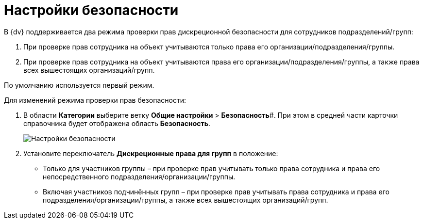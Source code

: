 = Настройки безопасности

В {dv} поддерживается два режима проверки прав дискреционной безопасности для сотрудников подразделений/групп:

. При проверке прав сотрудника на объект учитываются только права его организации/подразделения/группы.
. При проверке прав сотрудника на объект учитываются права его организации/подразделения/группы, а также права всех вышестоящих организаций/групп.

По умолчанию используется первый режим.

Для изменений режима проверки прав безопасности:

. В области *Категории* выберите ветку *Общие настройки* > *Безопасность*#. При этом в средней части карточки справочника будет отображена область *Безопасность*.
+
image::security.png[Настройки безопасности]
. Установите переключатель *Дискреционные права для групп* в положение:
* Только для участников группы – при проверке прав учитывать только права сотрудника и права его непосредственного подразделения/организации/группы.
* Включая участников подчинённых групп – при проверке прав учитывать права сотрудника и права его подразделения/организации/группы, а также всех вышестоящих организаций/групп.


